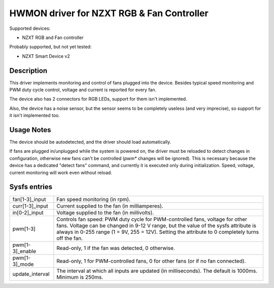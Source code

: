 .. SPDX-License-Identifier: GPL-2.0-or-later

HWMON driver for NZXT RGB & Fan Controller
==========================================

Supported devices:

- NZXT RGB and Fan controller

Probably supported, but not yet tested:

- NZXT Smart Device v2

Description
-----------

This driver implements monitoring and control of fans plugged into the device.
Besides typical speed monitoring and PWM duty cycle control, voltage and current
is reported for every fan.

The device also has 2 connectors for RGB LEDs, support for them isn't
implemented.

Also, the device has a noise sensor, but the sensor seems to be completely
useless (and very imprecise), so support for it isn't implemented too.

Usage Notes
-----------

The device should be autodetected, and the driver should load automatically.

If fans are plugged in/unplugged while the system is powered on, the driver
must be reloaded to detect changes in configuration, otherwise new fans can't
be controlled (`pwm*` changes will be ignored). This is necessary because the
device has a dedicated "detect fans" command, and currently it is executed only
during initialization. Speed, voltage, current monitoring will work even without
reload.

Sysfs entries
-------------

=======================	========================================================
fan[1-3]_input		Fan speed monitoring (in rpm).
curr[1-3]_input		Current supplied to the fan (in milliamperes).
in[0-2]_input		Voltage supplied to the fan (in millivolts).
pwm[1-3]		Controls fan speed: PWM duty cycle for PWM-controlled
			fans, voltage for other fans. Voltage can be changed in
			9-12 V range, but the value of the sysfs attribute is
			always in 0-255 range (1 = 9V, 255 = 12V). Setting the
			attribute to 0 completely turns off the fan.
pwm[1-3]_enable		Read-only, 1 if the fan was detected, 0 otherwise.
pwm[1-3]_mode		Read-only, 1 for PWM-controlled fans, 0 for other fans
			(or if no fan connected).
update_interval		The interval at which all inputs are updated (in
			milliseconds). The default is 1000ms. Minimum is 250ms.
=======================	========================================================

